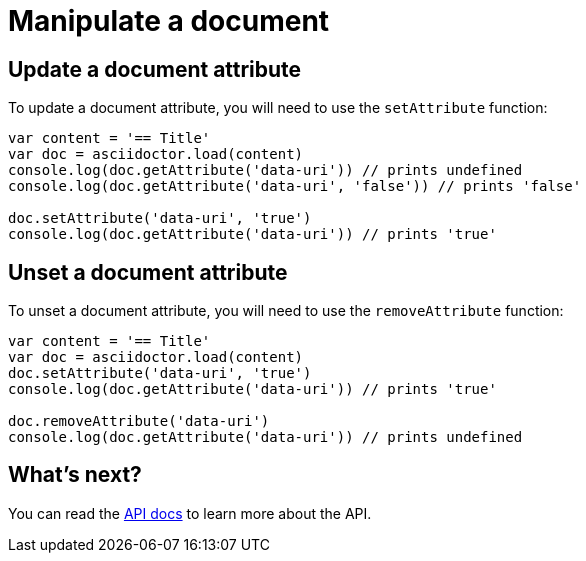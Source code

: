 = Manipulate a document

== Update a document attribute

To update a document attribute, you will need to use the `setAttribute` function:

[source,javascript]
----
var content = '== Title'
var doc = asciidoctor.load(content)
console.log(doc.getAttribute('data-uri')) // prints undefined
console.log(doc.getAttribute('data-uri', 'false')) // prints 'false'

doc.setAttribute('data-uri', 'true')
console.log(doc.getAttribute('data-uri')) // prints 'true'
----

== Unset a document attribute

To unset a document attribute, you will need to use the `removeAttribute` function:

[source,javascript]
----
var content = '== Title'
var doc = asciidoctor.load(content)
doc.setAttribute('data-uri', 'true')
console.log(doc.getAttribute('data-uri')) // prints 'true'

doc.removeAttribute('data-uri')
console.log(doc.getAttribute('data-uri')) // prints undefined
----

== What's next?

You can read the http://asciidoctor.github.io/asciidoctor.js/master[API docs] to learn more about the API.
